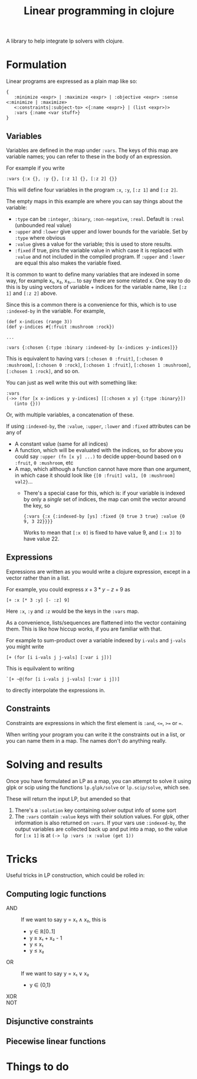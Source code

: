 #+TITLE: Linear programming in clojure

A library to help integrate lp solvers with clojure.

* Formulation
Linear programs are expressed as a plain map like so:

#+BEGIN_EXAMPLE
{
   :minimize <expr> | :maximize <expr> | :objective <expr> :sense <:minimize | :maximize>
   <:constraints|:subject-to> <{:name <expr>} | (list <expr>)>
   :vars {:name <var stuff>}
}
#+END_EXAMPLE

** Variables
Variables are defined in the map under ~:vars~.
The keys of this map are variable names; you can refer to these in the body of an expression.

For example if you write

#+BEGIN_EXAMPLE
:vars {:x {}, :y {}, [:z 1] {}, [:z 2] {}}
#+END_EXAMPLE

This will define four variables in the program ~:x~, ~:y~, ~[:z 1]~ and ~[:z 2]~.

The empty maps in this example are where you can say things about the variable:

- ~:type~ can be ~:integer~, ~:binary~, ~:non-negative~, ~:real~. Default is ~:real~ (unbounded real value)
- ~:upper~ and ~:lower~ give upper and lower bounds for the variable. Set by ~:type~ where obvious
- ~:value~ gives a value for the variable; this is used to store results.
- ~:fixed~ if true, pins the variable value in which case it is replaced with ~:value~ and not included in the compiled program.
  If ~:upper~ and ~:lower~ are equal this also makes the variable fixed.

It is common to want to define many variables that are indexed in some way, for example x₁, x₂, x₃,... to say there are some related x.
One way to do this is by using vectors of variable + indices for the variable name, like ~[:z 1]~ and ~[:z 2]~ above.

Since this is a common there is a convenience for this, which is to use ~:indexed-by~ in the variable. 
For example,

#+BEGIN_EXAMPLE
(def x-indices (range 3))
(def y-indices #{:fruit :mushroom :rock})

...

:vars {:chosen {:type :binary :indexed-by [x-indices y-indices]}}
#+END_EXAMPLE

This is equivalent to having vars ~[:chosen 0 :fruit]~, ~[:chosen 0 :mushroom]~, ~[:chosen 0 :rock]~, ~[:chosen 1 :fruit]~, ~[:chosen 1 :mushroom]~, ~[:chosen 1 :rock]~, and so on.

You can just as well write this out with something like:

#+BEGIN_EXAMPLE
:vars
(->> (for [x x-indices y y-indices] [[:chosen x y] {:type :binary}])
   (into {}))
#+END_EXAMPLE

Or, with multiple variables, a concatenation of these.

If using ~:indexed-by~, the ~:value~, ~:upper~, ~:lower~ and ~:fixed~ attributes can be any of
- A constant value (same for all indices)
- A function, which will be evaluated with the indices, so for above you could say ~:upper (fn [x y] ...)~ to decide upper-bound based on ~0 :fruit~, ~0 :mushroom~, etc
- A map, which although a function cannot have more than one argument, in which case it should look like ~{[0 :fruit] val1, [0 :mushroom] val2}~...
  - There's a special case for this, which is: if your variable is indexed by only a /single/ set of indices, the map can omit the vector around the key, so 

    #+BEGIN_EXAMPLE
    {:vars {:x {:indexed-by [ys] :fixed {0 true 3 true} :value {0 9, 3 22}}}}
    #+END_EXAMPLE
    
    Works to mean that ~[:x 0]~ is fixed to have value 9, and ~[:x 3]~ to have value 22.
** Expressions
Expressions are written as you would write a clojure expression, except in a vector rather than in a list.

For example, you could express $x+3*y-z+9$ as

#+BEGIN_EXAMPLE
[+ :x [* 3 :y] [- :z] 9]
#+END_EXAMPLE

Here ~:x~, ~:y~ and ~:z~ would be the keys in the ~:vars~ map.

As a convenience, lists/sequences are flattened into the vector containing them.
This is like how hiccup works, if you are familiar with that.

For example to sum-product over a variable indexed by ~i-vals~ and ~j-vals~ you might write

#+BEGIN_EXAMPLE
[+ (for [i i-vals j j-vals] [:var i j])]
#+END_EXAMPLE

This is equilvalent to writing
#+BEGIN_EXAMPLE
`[+ ~@(for [i i-vals j j-vals] [:var i j])]
#+END_EXAMPLE

to directly interpolate the expressions in.
** Constraints
Constraints are expressions in which the first element is ~:and~, ~<=~, ~>=~ or ~=~.

When writing your program you can write it the constraints out in a list, or you can name them in a map.
The names don't do anything really.
* Solving and results
Once you have formulated an LP as a map, you can attempt to solve it using glpk or scip using the functions ~lp.glpk/solve~ or ~lp.scip/solve~, which see.

These will return the input LP, but amended so that
1. There's a ~:solution~ key containing solver output info of some sort
2. The ~:vars~ contain ~:value~ keys with their solution values. For glpk, other information is also returned on ~:vars~.
   If your vars use ~:indexed-by~, the output variables are collected back up and put into a map, so the value for ~[:x 1]~ is at
   ~(-> lp :vars :x :value (get 1))~
* Tricks
Useful tricks in LP construction, which could be rolled in:
** Computing logic functions
- AND :: If we want to say y = x₁ ∧ x₂, this is
         - y ∈ ℝ[0..1]
         - y ≥ x₁ + x₂ - 1
         - y ≤ x₁
         - y ≤ x₂
- OR :: If we want to say y = x₁ ∨ x₂
        - y ∈ {0,1}
- XOR ::
- NOT ::
** Disjunctive constraints
** Piecewise linear functions
* Things to do
